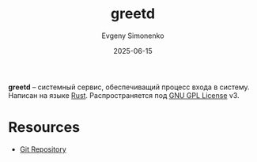:PROPERTIES:
:ID:       074f94e8-f41d-48ae-8a94-3c42b836b095
:END:
#+TITLE: greetd
#+AUTHOR: Evgeny Simonenko
#+LANGUAGE: Russian
#+LICENSE: CC BY-SA 4.0
#+DATE: 2025-06-15
#+FILETAGS: :daemon:rust:

*greetd* -- системный сервис, обеспечиващий процесс входа в систему. Написан на языке [[id:9a0f7be6-3f32-49e5-a487-6211a090c2f3][Rust]]. Распространяется под [[id:9541deca-d668-45d6-9a8e-c295d2435c2f][GNU GPL License]] v3.

* Resources

- [[https://sr.ht/~kennylevinsen/greetd/][Git Repository]]
